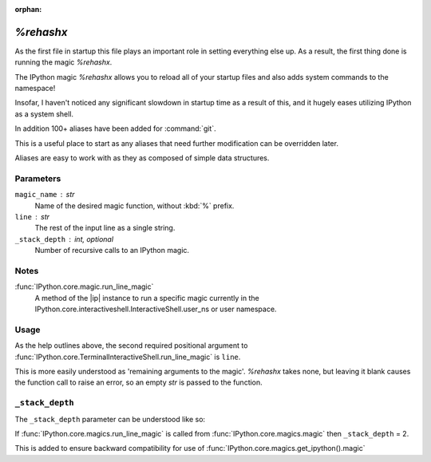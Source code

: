 :orphan:

==========
`%rehashx`
==========

As the first file in startup this file plays an important role in setting
everything else up. As a result, the first thing done is running the magic
`%rehashx`.

.. magic:: rehashx

The IPython magic `%rehashx` allows you to reload all of your startup files
and also adds system commands to the namespace!

Insofar, I haven't noticed any significant slowdown in startup time as a result
of this, and it hugely eases utilizing IPython as a system shell.

In addition 100+ aliases have been added for :command:`git`.

This is a useful place to start as any aliases that need further modification
can be overridden later.

Aliases are easy to work with as they as composed of simple data structures.

.. function:: rerun_startup()
   :noindex:

   This function can be run in an interactive session.
   The intended use case is one where the user needs to rerun the startup
   files in the ``profile_default`` startup folder.
   For various reasons, not all files in the startup foler may execute.
   This can occur if there is a syntax error in one of the files.
   After an unexpected exception is raised, the remaining files will all
   collectively not run.

   To fix that, they are all presented as arguments to the IPython magic,
   `%run` and as a result, are added to the global namespace.


Parameters
----------
``magic_name`` : str
    Name of the desired magic function, without :kbd:`%` prefix.

``line`` : str
    The rest of the input line as a single string.

``_stack_depth`` : int, optional
    Number of recursive calls to an IPython magic.


Notes
-----
:func:`IPython.core.magic.run_line_magic`
    A method of the |ip| instance to run a specific magic currently in the
    IPython.core.interactiveshell.InteractiveShell.user_ns
    or user namespace.

.. ipython::
    :verbatim:

    from IPython.core import get_ipython
    shell = get_ipython()
    shell.run_line_magic('ls', '')

Usage
------
As the help outlines above, the second required positional argument to
:func:`IPython.core.TerminalInteractiveShell.run_line_magic` is ``line``.

This is more easily understood as 'remaining arguments to the magic'.
`%rehashx` takes none, but leaving it blank causes the function call to raise
an error, so an empty `str` is passed to the function.


``_stack_depth``
----------------
The ``_stack_depth`` parameter can be understood like so:

If :func:`IPython.core.magics.run_line_magic` is called from
:func:`IPython.core.magics.magic` then
``_stack_depth`` = 2.

This is added to ensure backward compatibility for use
of :func:`IPython.core.magics.get_ipython().magic`

